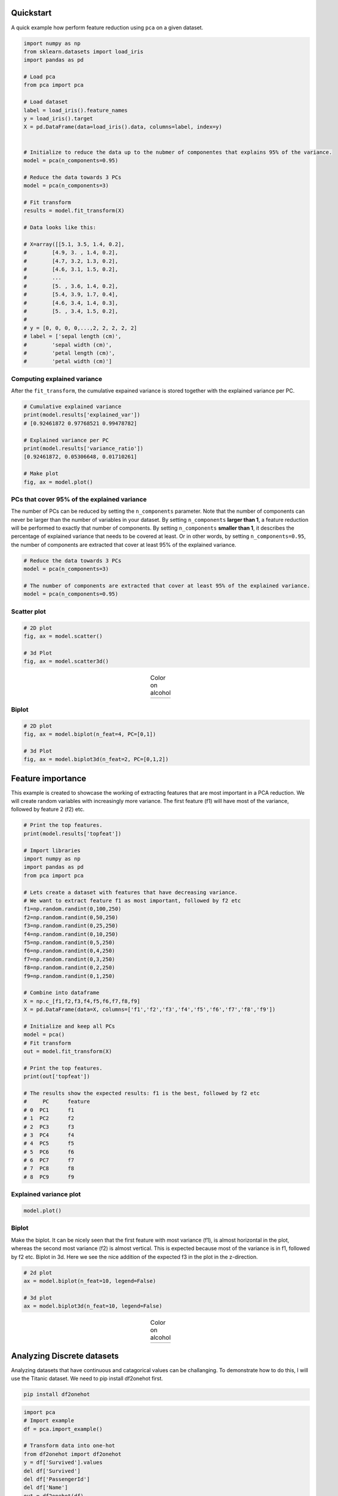 Quickstart
############

A quick example how perform feature reduction using ``pca`` on a given dataset.

.. code:: python

	import numpy as np
	from sklearn.datasets import load_iris
	import pandas as pd

	# Load pca
	from pca import pca

	# Load dataset
	label = load_iris().feature_names
	y = load_iris().target
	X = pd.DataFrame(data=load_iris().data, columns=label, index=y)


	# Initialize to reduce the data up to the nubmer of componentes that explains 95% of the variance.
	model = pca(n_components=0.95)

	# Reduce the data towards 3 PCs
	model = pca(n_components=3)

	# Fit transform
	results = model.fit_transform(X)

	# Data looks like this:

	# X=array([[5.1, 3.5, 1.4, 0.2],
	# 	 [4.9, 3. , 1.4, 0.2],
	# 	 [4.7, 3.2, 1.3, 0.2],
	# 	 [4.6, 3.1, 1.5, 0.2],
	# 	 ...
	# 	 [5. , 3.6, 1.4, 0.2],
	# 	 [5.4, 3.9, 1.7, 0.4],
	# 	 [4.6, 3.4, 1.4, 0.3],
	# 	 [5. , 3.4, 1.5, 0.2],
	# 
	# y = [0, 0, 0, 0,...,2, 2, 2, 2, 2]
	# label = ['sepal length (cm)',
	#	 'sepal width (cm)',
	#	 'petal length (cm)',
	#	 'petal width (cm)']



Computing explained variance
************************************

After the ``fit_transform``, the cumulative expained variance is stored together with the explained variance per PC.

.. code:: python

	# Cumulative explained variance
	print(model.results['explained_var'])
	# [0.92461872 0.97768521 0.99478782]

	# Explained variance per PC
	print(model.results['variance_ratio'])
	[0.92461872, 0.05306648, 0.01710261]
	
	# Make plot
	fig, ax = model.plot()

.. image:: ../figs/fig_plot.png
   :width: 600
   :align: center


PCs that cover 95% of the explained variance
************************************************************************

The number of PCs can be reduced by setting the ``n_components`` parameter. Note that the number of components can never be larger than the number of variables in your dataset. By setting ``n_components`` **larger than 1**, a feature reduction will be performed to exactly that number of components. By setting ``n_components`` **smaller than 1**, it describes the percentage of explained variance that needs to be covered at least. Or in other words, by setting ``n_components=0.95``, the number of components are extracted that cover at least 95% of the explained variance.

.. code:: python

	# Reduce the data towards 3 PCs
	model = pca(n_components=3)

	# The number of components are extracted that cover at least 95% of the explained variance.
	model = pca(n_components=0.95)



Scatter plot
******************

.. code:: python

	# 2D plot
	fig, ax = model.scatter()

	# 3d Plot
	fig, ax = model.scatter3d()


.. |figE1| image:: ../figs/fig_scatter.png
.. |figE2| image:: ../figs/fig_scatter3d.png

.. table:: Color on alcohol
   :align: center

   +----------+----------+
   | |figE1|  | |figE2|  |
   +----------+----------+


Biplot
******************

.. code:: python
	
	# 2D plot
	fig, ax = model.biplot(n_feat=4, PC=[0,1])

	# 3d Plot
	fig, ax = model.biplot3d(n_feat=2, PC=[0,1,2])

.. image:: ../figs/fig_biplot.png
   :width: 600
   :align: center




Feature importance
#####################################################

This example is created to showcase the working of extracting features that are most important in a PCA reduction.
We will create random variables with increasingly more variance. The first feature (f1) will have most of the variance, followed by feature 2 (f2) etc.


.. code:: python

	# Print the top features.
	print(model.results['topfeat'])

	# Import libraries
	import numpy as np
	import pandas as pd
	from pca import pca

	# Lets create a dataset with features that have decreasing variance. 
	# We want to extract feature f1 as most important, followed by f2 etc
	f1=np.random.randint(0,100,250)
	f2=np.random.randint(0,50,250)
	f3=np.random.randint(0,25,250)
	f4=np.random.randint(0,10,250)
	f5=np.random.randint(0,5,250)
	f6=np.random.randint(0,4,250)
	f7=np.random.randint(0,3,250)
	f8=np.random.randint(0,2,250)
	f9=np.random.randint(0,1,250)

	# Combine into dataframe
	X = np.c_[f1,f2,f3,f4,f5,f6,f7,f8,f9]
	X = pd.DataFrame(data=X, columns=['f1','f2','f3','f4','f5','f6','f7','f8','f9'])

	# Initialize and keep all PCs
	model = pca()
	# Fit transform
	out = model.fit_transform(X)

	# Print the top features.
	print(out['topfeat'])

	# The results show the expected results: f1 is the best, followed by f2 etc
	#     PC      feature
	# 0  PC1      f1
	# 1  PC2      f2
	# 2  PC3      f3
	# 3  PC4      f4
	# 4  PC5      f5
	# 5  PC6      f6
	# 6  PC7      f7
	# 7  PC8      f8
	# 8  PC9      f9


Explained variance plot
****************************

.. code:: python

	model.plot()

.. image:: ../figs/explained_var_1.png
   :width: 600
   :align: center



Biplot
****************************

Make the biplot. It can be nicely seen that the first feature with most variance (f1), is almost horizontal in the plot, whereas the second most variance (f2) is almost vertical. This is expected because most of the variance is in f1, followed by f2 etc. Biplot in 3d. Here we see the nice addition of the expected f3 in the plot in the z-direction.


.. code:: python

	# 2d plot
	ax = model.biplot(n_feat=10, legend=False)

	# 3d plot
	ax = model.biplot3d(n_feat=10, legend=False)



.. |figA1| image:: ../figs/biplot2d.png
.. |figA2| image:: ../figs/biplot3d.png

.. table:: Color on alcohol
   :align: center

   +----------+----------+
   | |figA1|  | |figA2|  |
   +----------+----------+




Analyzing Discrete datasets
#####################################################

Analyzing datasets that have continuous and catagorical values can be challanging.
To demonstrate how to do this, I will use the Titanic dataset. We need to pip install df2onehot first.

.. code:: bash

	pip install df2onehot


.. code:: python

	import pca
	# Import example
	df = pca.import_example()

	# Transform data into one-hot
	from df2onehot import df2onehot
	y = df['Survived'].values
	del df['Survived']
	del df['PassengerId']
	del df['Name']
	out = df2onehot(df)
	X = out['onehot'].copy()
	X.index = y


	from pca import pca

	# Initialize
	model1 = pca(normalize=False, onehot=False)
	# Run model 1
	model1.fit_transform(X)
	# len(np.unique(model1.results['topfeat'].iloc[:,1]))
	model1.results['topfeat']
	model1.results['outliers']

	model1.plot()
	model1.biplot(n_feat=10)
	model1.biplot3d(n_feat=10)
	model1.scatter()
	model1.scatter3d()

	from pca import pca
	# Initialize
	model2 = pca(normalize=True, onehot=False)
	# Run model 2
	model2.fit_transform(X)
	model2.plot()
	model2.biplot(n_feat=4)
	model2.scatter()
	model2.biplot3d(n_feat=10)

	# Set custom transparency levels
	model2.biplot3d(n_feat=10, alpha_transparency=0.5)
	model2.biplot(n_feat=10, alpha_transparency=0.5)
	model2.scatter3d(alpha_transparency=0.5)
	model2.scatter(alpha_transparency=0.5)

	# Initialize
	model3 = pca(normalize=False, onehot=True)
	# Run model 2
	_=model3.fit_transform(X)
	model3.biplot(n_feat=3)


Map unseen datapoints into fitted space
##############################################

After fitting variables into the new principal component space, we can map new unseen samples into this space too. However, there is also normalization step which can be tricky because you now need standardize the values of the unseen samples first based on the previously performed standardization. This step is also integrated in the ``pca`` library by simply setting the parameter ``normalize=True``.


.. code:: python

	# Load libraries
	import matplotlib.pyplot as plt
	from sklearn import datasets
	import pandas as pd
	from pca import pca

	# Load dataset
	data = datasets.load_wine()
	X = data.data
	y = data.target.astype(str)
	labels = data.feature_names

	# Initialize with normalization and take the number of components that covers at least 95% of the variance.
	model = pca(n_components=0.95, normalize=True)


	# Get some random samples across the classes
	idx=[0,1,2,3,4,50,53,54,55,100,103,104,105, 130, 150]
	X_unseen = X[idx, :]
	y_unseen = y[idx]

	# Label original dataset to make sure the check which samples are overlapping
	y[idx]='unseen'

	# Fit transform
	model.fit_transform(X, col_labels=col_labels, row_labels=y)

	# Transform new "unseen" data. Note that these datapoints are not really unseen as they are readily fitted above.
	# But for the sake of example, you can see that these samples will be transformed exactly on top of the orignial ones.
	PCnew = model.transform(X_unseen)

	# Plot PC space
	model.scatter(title='Map unseen samples in the existing space.')
	# Plot the new "unseen" samples on top of the existing space
	plt.scatter(PCnew.iloc[:, 0], PCnew.iloc[:, 1], marker='x', s=200)


.. image:: ../figs/wine_mapping_samples.png
   :width: 600
   :align: center


Normalizing out PCs
#########################

Normalize your data using the principal components. As an example, suppose there is (technical) variation in the fist component and you want that out. This function transforms the data using the components that you want, e.g., starting from the 2nd PC, up to the OC that contains at least 95% of the explained variance.


.. code:: python

	print(X.shape)
	(178, 13)

	# Normalize out 1st component and return data
	Xnorm = model.norm(X, pcexclude=[1])

	# The data remains the same samples and variables but the all variance that covered the 1st PC is removed.
	print(Xnorm.shape)
	(178, 13)

	# In this case, PC1 is "removed" and the PC2 has become PC1 etc
	ax = pca.biplot(model, col_labels=col_labels, row_labels=y)




.. raw:: html

	<hr>
	<center>
		<script async type="text/javascript" src="//cdn.carbonads.com/carbon.js?serve=CEADP27U&placement=erdogantgithubio" id="_carbonads_js"></script>
	</center>
	<hr>
